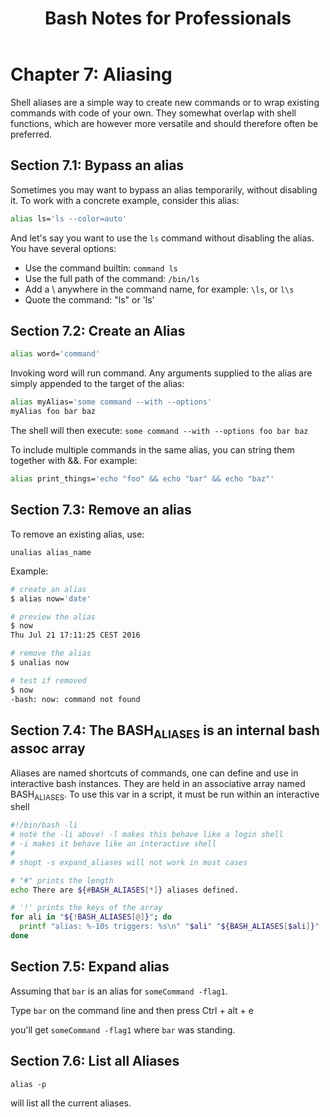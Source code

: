 #+STARTUP: showeverything
#+title: Bash Notes for Professionals

* Chapter 7: Aliasing

   Shell aliases are a simple way to create new commands or to wrap existing
   commands with code of your own. They somewhat overlap with shell functions,
   which are however more versatile and should therefore often be preferred.

** Section 7.1: Bypass an alias

   Sometimes you may want to bypass an alias temporarily, without disabling it.
   To work with a concrete example, consider this alias:

#+begin_src bash
  alias ls='ls --color=auto'
#+end_src


   And let's say you want to use the ~ls~ command without disabling the alias. You
   have several options:

   * Use the command builtin: ~command ls~
   * Use the full path of the command: ~/bin/ls~
   * Add a \ anywhere in the command name, for example: ~\ls~, or ~l\s~
   * Quote the command: "ls" or 'ls'

** Section 7.2: Create an Alias
   
#+begin_src bash
  alias word='command'
#+end_src

   Invoking word will run command. Any arguments supplied to the alias are
   simply appended to the target of the alias:

#+begin_src bash
  alias myAlias='some command --with --options'
  myAlias foo bar baz
#+end_src

   The shell will then execute:
   ~some command --with --options foo bar baz~

   To include multiple commands in the same alias, you can string them together
   with &&. For example:

#+begin_src bash
  alias print_things='echo "foo" && echo "bar" && echo "baz"'
#+end_src
   

** Section 7.3: Remove an alias

   To remove an existing alias, use:

   ~unalias alias_name~

   Example:

#+begin_src bash
  # create an alias
  $ alias now='date'

  # preview the alias
  $ now
  Thu Jul 21 17:11:25 CEST 2016

  # remove the alias
  $ unalias now

  # test if removed
  $ now
  -bash: now: command not found
#+end_src

** Section 7.4: The BASH_ALIASES is an internal bash assoc array

   Aliases are named shortcuts of commands, one can define and use in interactive
   bash instances. They are held in an associative array named BASH_ALIASES. To
   use this var in a script, it must be run within an interactive shell

#+begin_src bash
#!/bin/bash -li
# note the -li above! -l makes this behave like a login shell
# -i makes it behave like an interactive shell
#
# shopt -s expand_aliases will not work in most cases

# "#" prints the length
echo There are ${#BASH_ALIASES[*]} aliases defined.

# '!' prints the keys of the array
for ali in "${!BASH_ALIASES[@]}"; do
  printf "alias: %-10s triggers: %s\n" "$ali" "${BASH_ALIASES[$ali]}"
done
#+end_src

** Section 7.5: Expand alias
   
   Assuming that ~bar~ is an alias for ~someCommand -flag1~.

   Type ~bar~ on the command line and then press Ctrl + alt + e

   you'll get ~someCommand -flag1~ where ~bar~ was standing.

** Section 7.6: List all Aliases

   ~alias -p~

    will list all the current aliases.
